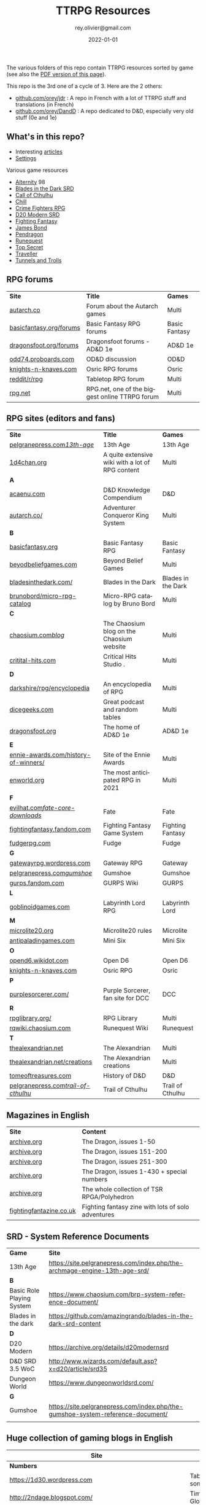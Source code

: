 #+TITLE: TTRPG Resources
#+AUTHOR: rey.olivier@gmail.com
#+DATE: 2022-01-01
#+STARTUP: content
#+LANGUAGE: en
#+LATEX_CLASS: article
#+LATEX_CLASS_OPTIONS: [a4paper, 11pt, twoside]
#+LATEX_HEADER: \usepackage{baskervillef}
#+LATEX_HEADER: \usepackage{geometry}\geometry{ a4paper, total={170mm,257mm}, left=20mm, top=20mm,}
#+LATEX_HEADER: \usepackage{hyperref}\hypersetup{pdfauthor={Olivier Rey}, pdftitle={TTRPG Resources}, pdfkeywords={ttrpg, resources, orey-ttrpg}, pdfsubject={tabletop roleplaying games}, pdfcreator={Emacs 26.1 (Org mode 9.1.9)}, pdflang={English}, colorlinks=true, linkcolor={blue}, urlcolor={blue}}
#+LATEX_HEADER: \usepackage{titlesec}\titlelabel{\thetitle. \quad}
#+LATEX_HEADER: \usepackage[table,svgnames]{xcolor}\rowcolors{1}{Gainsboro}{WhiteSmoke}
#+LATEX_HEADER: \usepackage{etoolbox}\AtBeginEnvironment{longtable}{\small}
#+EXPORT_FILE_NAME: TabletopRoleplayingResources-ORey.pdf

#+ATTR_LATEX: :width 4cm
[[file:logo-orey.png]]

The various folders of this repo contain TTRPG resources sorted by game (see also the [[file:TabletopRoleplayingResources-ORey.pdf][PDF version of this page]]).

This repo is the 3rd one of a cycle of 3. Here are the 2 others:
- [[https://github.com/orey/jdr][github.com/orey/jdr]] : A repo in French with a lot of TTRPG stuff and translations (in French)
- [[https://github.com/orey/DandD][github.com/orey/DandD]] : A repo dedicated to D&D, especially very old stuff (0e and 1e)

#+BEGIN_EXPORT latex
\newpage
#+END_EXPORT

** What's in this repo?

- Interesting [[https://github.com/orey/ttrpg/tree/master/_Articles][articles]] 
- [[https://github.com/orey/ttrpg/tree/master/_Settings][Settings]]

Various game resources
- [[https://github.com/orey/ttrpg/tree/master/Alternity][Alternity]] 98
- [[https://github.com/orey/ttrpg/tree/master/BladesInTheDark-SRD][Blades in the Dark SRD]]
- [[https://github.com/orey/ttrpg/tree/master/CallOfCthulhu][Call of Cthulhu]]
- [[https://github.com/orey/ttrpg/tree/master/Chill][Chill]]
- [[https://github.com/orey/ttrpg/tree/master/CrimeFightersRPG][Crime Fighters RPG]]
- [[https://github.com/orey/ttrpg/tree/master/D20-Modern-SRD][D20 Modern SRD]]
- [[https://github.com/orey/ttrpg/tree/master/FightingFantasy][Fighting Fantasy]]
- [[https://github.com/orey/ttrpg/tree/master/JamesBond][James Bond]]
- [[https://github.com/orey/ttrpg/tree/master/Pendragon][Pendragon]]
- [[https://github.com/orey/ttrpg/tree/master/Runequest][Runequest]]
- [[https://github.com/orey/ttrpg/tree/master/TopSecret][Top Secret]]
- [[https://github.com/orey/ttrpg/tree/master/Traveller][Traveller]]
- [[https://github.com/orey/ttrpg/tree/master/TunnelsAndTrolls][Tunnels and Trolls]]

** RPG forums

#+ATTR_HTML: :border 2 :rules all :frame border
#+ATTR_LATEX: :environment longtable :align llc
| *Site*                  | *Title*                                        | *Games*       |
| [[https://forum.autarch.co/][autarch.co]]              | Forum about the Autarch games                  | Multi         |
| [[https://www.basicfantasy.org/forums][basicfantasy.org/forums]] | Basic Fantasy RPG forums                       | Basic Fantasy |
| [[https://www.dragonsfoot.org/forums][dragonsfoot.org/forums]]  | Dragonsfoot forums - AD&D 1e                   | AD&D 1e       |
| [[https://odd74.proboards.com][odd74.proboards.com]]     | OD&D discussion                                | OD&D          |
| [[https://www.knights-n-knaves.com/phpbb3/][knights-n-knaves.com]]    | Osric RPG forums                               | Osric         |
| [[https://www.reddit.com/r/rpg/][reddit/r/rpg]]            | Tabletop RPG forum                             | Multi         |
| [[https://www.rpg.net][rpg.net]]                 | RPG.net, one of the biggest online TTRPG forum | Multi         |

** RPG sites (editors and fans)

#+ATTR_HTML: :border 2 :rules all :frame border
#+ATTR_LATEX: :environment longtable :align llc
| *Site*                               | *Title*                                                                                | *Games*            |
| [[http://site.pelgranepress.com/index.php/category/products/13th-age/][pelgranepress.com/13th-age/]]          | 13th Age                                                                               | 13th Age           |
| [[https://1d4chan.org/][1d4chan.org]]                          | A quite extensive wiki with a lot of RPG content                                       | Multi              |
| *A*                                  |                                                                                        |                    |
| [[https://www.acaeum.com][acaenu.com]]                           | D&D Knowledge Compendium                                                               | D&D                |
| [[https://www3.autarch.co/][autarch.co/]]                          | Adventurer Conqueror King System                                                       | Multi              |
| *B*                                  |                                                                                        |                    |
| [[https://www.basicfantasy.org][basicfantasy.org]]                     | Basic Fantasy RPG                                                                      | Basic Fantasy      |
| [[https://beyondbeliefgames.webs.com/][beyodbeliefgames.com]]                 | Beyond Belief Games                                                                    | Multi              |
| [[https://bladesinthedark.com/][bladesinthedark.com/]]                 | Blades in the Dark                                                                     | Blades in the Dark |
| [[https://github.com/brunobord/micro-rpg-catalog][brunobord/micro-rpg-catalog]]          | Micro-RPG catalog by Bruno Bord                                                        | Multi              |
| *C*                                  |                                                                                        |                    |
| [[https://www.chaosium.com/blog/][chaosium.com/blog/]]                   | The Chaosium blog on the Chaosium website                                              | Multi              |
| [[http://www.critical-hits.com/][critital-hits.com]]                    | Critical Hits Studio                                                                 . | Multi              |
| *D*                                  |                                                                                        |                    |
| [[https://www.darkshire.net/jhkim/rpg/encyclopedia/][darkshire/rpg/encyclopedia]]           | An encyclopedia of RPG                                                                 | Multi              |
| [[https://dicegeeks.com][dicegeeks.com]]                        | Great podcast and random tables                                                        | Multi              |
| [[https://www.dragonsfoot.org][dragonsfoot.org]]                      | The home of AD&D 1e                                                                    | AD&D 1e            |
| *E*                                  |                                                                                        |                    |
| [[https://ennie-awards.com/history-of-winners/][ennie-awards.com/history-of-winners/]] | Site of the Ennie Awards                                                               | Multi              |
| [[https://www.enworld.org/threads/the-10-most-anticipated-tabletop-rpgs-of-2021.677397/][enworld.org]]                          | The most anticipated RPG in 2021                                                       | Multi              |
| *F*                                  |                                                                                        |                    |
| [[https://www.evilhat.com/home/fate-core-downloads/][evilhat.com/fate-core-downloads/]]     | Fate                                                                                   | Fate               |
| [[https://fightingfantasy.fandom.com/wiki/Game_System][fightingfantasy.fandom.com]]           | Fighting Fantasy Game System                                                           | Fighting Fantasy   |
| [[https://fudgerpg.com/goodies/fudge-files.html][fudgerpg.com]]                         | Fudge                                                                                  | Fudge              |
| *G*                                  |                                                                                        |                    |
| [[https://gatewayrpg.wordpress.com][gatewayrpg.wordpress.com]]             | Gateway RPG                                                                            | Gateway            |
| [[https://site.pelgranepress.com/index.php/gumshoe/][pelgranepress.com/gumshoe/]]           | Gumshoe                                                                                | Gumshoe            |
| [[https://gurps.fandom.com/wiki/Main_Page][gurps.fandom.com]]                     | GURPS Wiki                                                                             | GURPS              |
| *L*                                  |                                                                                        |                    |
| [[https://goblinoidgames.com/index.php/downloads/][goblinoidgames.com]]                   | Labyrinth Lord RPG                                                                     | Labyrinth Lord     |
| *M*                                  |                                                                                        |                    |
| [[https://microlite20.org/community/viewforum.php?f=15][microlite20.org]]                      | Microlite20 rules                                                                      | Microlite          |
| [[http://www.antipaladingames.com/][antipaladingames.com]]                 | Mini Six                                                                               | Mini Six           |
| *O*                                  |                                                                                        |                    |
| [[http://opend6.wikidot.com/][opend6.wikidot.com]]                   | Open D6                                                                                | Open D6            |
| [[https://www.knights-n-knaves.com][knights-n-knaves.com]]                 | Osric RPG                                                                              | Osric              |
| *P*                                  |                                                                                        |                    |
| [[https://purplesorcerer.com/][purplesorcerer.com/]]                  | Purple Sorcerer, fan site for DCC                                                      | DCC                |
| *R*                                  |                                                                                        |                    |
| [[https://www.rpglibrary.org/][rpglibrary.org/]]                      | RPG Library                                                                            | Multi              |
| [[https://rqwiki.chaosium.com/][rqwiki.chaosium.com]]                  | Runequest Wiki                                                                         | Runequest          |
| *T*                                  |                                                                                        |                    |
| [[http://thealexandrian.net/index.html][thealexandrian.net]]                   | The Alexandrian                                                                        | Multi              |
| [[http://www.thealexandrian.net/creations/creations.html][thealexandrian.net/creations]]         | The Alexandrian creations                                                              | Multi              |
| [[http://www.tomeoftreasures.com/tot_adnd/adnd_history.htm][tomeoftreasures.com]]                  | History of D&D                                                                         | D&D                |
| [[http://site.pelgranepress.com/index.php/category/products/trail-of-cthulhu/][pelgranepress.com/trail-of-cthulhu/]]  | Trail of Cthulhu                                                                       | Trail of Cthulhu   |

** Magazines in English

#+ATTR_HTML: :border 2 :rules all :frame border
#+ATTR_LATEX: :environment longtable :align ll
| *Site*                  | *Content*                                          |
| [[https://archive.org/details/DragonMagazine045_201903][archive.org]]             | The Dragon, issues 1-50                            |
| [[https://archive.org/details/DragonMagazine200_201903/dragon%2520151-200/Dragon%2520Magazine%2520%2523151/page/n0/mode/2up][archive.org]]             | The Dragon, issues 151-200                         |
| [[https://archive.org/details/DragonMagazine200_201903/dragon%2520151-200/Dragon%2520Magazine%2520%2523151/page/n0/mode/2up][archive.org]]             | The Dragon, issues 251-300                         |
| [[https://archive.org/details/DragonMagazine260_201801/Dragon%2520Magazine%2520430/mode/2up][archive.org]]             | The Dragon, issues 1-430 + special numbers         |
| [[https://archive.org/details/Polyhedron105][archive.org]]             | The whole collection of TSR RPGA/Polyhedron        |
| [[http://www.fightingfantazine.co.uk/page/][fightingfantazine.co.uk]] | Fighting fantasy zine with lots of solo adventures |

** SRD - System Reference Documents

#+ATTR_HTML: :border 2 :rules all :frame border
#+ATTR_LATEX: :environment longtable :align lp{10cm}
| *Game*                    | *Site*                                                                          |
| 13th Age                  | https://site.pelgranepress.com/index.php/the-archmage-engine-13th-age-srd/      |
| *B*                       |                                                                                 |
| Basic Role Playing System | https://www.chaosium.com/brp-system-reference-document/                         |
| Blades in the dark        | https://github.com/amazingrando/blades-in-the-dark-srd-content                  |
| *D*                       |                                                                                 |
| D20 Modern                | https://archive.org/details/d20modernsrd                                        |
| D&D SRD 3.5 WoC           | http://www.wizards.com/default.asp?x=d20/article/srd35                          |
| Dungeon World             | https://www.dungeonworldsrd.com/                                                |
| *G*                       |                                                                                 |
| Gumshoe                   | https://site.pelgranepress.com/index.php/the-gumshoe-system-reference-document/ |
|                           |                                                                                 |

** Huge collection of gaming blogs in English

#+ATTR_HTML: :border 2 :rules all :frame border
#+ATTR_LATEX: :environment longtable :align p{6cm}p{8cm}c
| Site                                                                   | Comment                                                                                            | OSR |
|------------------------------------------------------------------------+----------------------------------------------------------------------------------------------------+-----|
| *Numbers*                                                              |                                                                                                    |     |
| https://1d30.wordpress.com                                             | Tabletop gaming and maybe some other things                                                        | Y   |
| http://2ndage.blogspot.com/                                            | Timinits and Trolls - Glorantha focus blog                                                         |     |
| https://3toadstools.blogspot.ca                                        | 3 Toadstools publishing                                                                            | Y   |
| https://9and30kingdoms.blogspot.com                                    | The Nine and Thirty Kingdoms                                                                       |     |
| *A*                                                                    |                                                                                                    |     |
| https://abominablefancy.blogspot.com                                   | joel priddy has a blog about role playing games                                                    | Y   |
| https://aeonsnaugauries.blogspot.com/                                  | Aeons & Augauries                                                                                  | Y   |
| https://afieldguidetodoomsday.blogspot.com                             | A Field Guide To Doomsday                                                                          | Y   |
| https://akraticwizardry.blogspot.com                                   | AKRATIC WIZARDRY                                                                                   |     |
| [[https://alexschroeder.ch/wiki/RPG][alexschroeder.ch]]                                                       | The blog and tools of Alex Schroeder                                                               | N   |
| https://antiledo.blogspot.com                                          | Of pedantry                                                                                        | Y   |
| https://antlerrr.blogspot.com                                          | ANT-LERRR                                                                                          | Y   |
| https://apaladinincitadel.blogspot.com                                 | A Paladin In Citadel                                                                               |     |
| https://appliedphantasticality.blogspot.com/                           |                                                                                                    | Y   |
| http://arsludi.lamemage.com                                            |                                                                                                    | Y   |
| https://arsmagisterii.blogspot.com                                     |                                                                                                    | Y   |
| https://arsphantasia.wordpress.com                                     |                                                                                                    | Y   |
| http://www.athenopolis.net                                             |                                                                                                    | Y   |
| https://axianspice.blogspot.com/?m=0                                   |                                                                                                    | N   |
| *B*                                                                    |                                                                                                    |     |
| https://backtothedungeon.blogspot.com                                  | BACK TO THE DUNGEON!                                                                               |     |
| http://badwrong.fun/                                                   | Bad Wrong Fun blog                                                                                 | Y   |
| https://basicredrpg.blogspot.com                                       | Tables, wacky fluff, etc.                                                                          | Y   |
| https://batintheattic.blogspot.com                                     | Bat in the Attic with a lot of [[https://batintheattic.blogspot.com/p/stuff-in-attic.html][stuff]] to download                                                   |     |
| https://bdsmrpg.blogspot.com                                           | Metal inspired fantasy content.                                                                    | Y   |
| https://beyondtheblackgate.blogspot.com                                | Beyond the Black Gate                                                                              |     |
| https://bxblackrazor.blogspot.com                                      | B/X Black Razor                                                                                    |     |
| https://d6.beardedbaby.net                                             | Tunnels and trolls content.                                                                        | Y   |
| https://beyondfomalhaut.blogspot.com                                   | Reviews, play reports.                                                                             | Y   |
| https://beyondtheblackgate.blogspot.com                                |                                                                                                    | y   |
| https://blessingsofthedicegods.blogspot.com                            |                                                                                                    | y   |
| http://blogofholding.com                                               |                                                                                                    | y   |
| https://bloodofprokopius.blogspot.com                                  | Uses real-life theology to make in-game better.                                                    | y   |
| https://bogeymanscave.blogspot.com                                     |                                                                                                    | y   |
| https://boggswood.blogspot.com                                         | History of fantasy role playing games.                                                             | y   |
| http://breeyark.org                                                    |                                                                                                    | y   |
| https://buildingsarepeople.blogspot.com                                | Beastiary, Classes, GLOG stuff.                                                                    | y   |
| https://builtbygodslongforgotten.blogspot.com                          | Custom setting "The Sea of the Dead", space mutants.                                               | y   |
| https://buzzclaw.blogspot.com                                          | Fluff, AD&D, Settings, etc.                                                                        | y   |
| http://www.bythisaxe.co                                                | Resource and examination of Adventure Conqueror King System (ACKS.) Slow to update.                | y   |
| *C*                                                                    |                                                                                                    |     |
| https://carjackedseraphim.blogspot.com                                 | Carjacked Seraphim                                                                                 |     |
| http://crawlfanzine.blogspot.com/                                      | Crawl!                                                                                             | Y   |
| https://curmudgeonsdragons.blogspot.com                                | Curmudgeons and Dragons                                                                            |     |
| https://cyclopeatron.blogspot.com                                      | Cyclopeatron                                                                                       |     |
| https://carisma18.blogspot.com                                         | Spanish language OSR blog.                                                                         | y   |
| https://cavegirlgames.blogspot.com                                     | Author of Wolf Packs and Winter Snow.                                                              | y   |
| https://chaudronchromatique.blogspot.com                               | Zines, Art, Tables, etc. Author of Chromatic Soup.                                                 | y   |
| https://coinsandscrolls.blogspot.com                                   | Tables, fluff, etc. Content for GLOG.                                                              | y   |
| https://cuticlechewerswellpissers.blogspot.com                         | Weird prose and neat ideas.                                                                        | y   |
| https://cyclopeatron.blogspot.com                                      |                                                                                                    | y   |
| *D*                                                                    |                                                                                                    |     |
| http://blog.d4caltrops.com                                             |                                                                                                    | y   |
| https://dangerousbrian.blogspot.com                                    |                                                                                                    | y   |
| https://dcctreasures.blogspot.com                                      | DCC content discussion.                                                                            | y   |
| https://deltasdnd.blogspot.com                                         | Math, history, and design of old D&D.                                                              | y   |
| https://detectmagic.blogspot.com                                       |                                                                                                    | y   |
| https://dice-universe.blogspot.com                                     |                                                                                                    | y   |
| https://dishwasherpossum.blogspot.com                                  |                                                                                                    | y   |
| https://deltasdnd.blogspot.com                                         | Delta's D&D Hotspot                                                                                |     |
| https://dreamsofmythicfantasy.blogspot.com                             | Dreams of Mythic Fantasy                                                                           |     |
| https://dungeonsndigressions.blogspot.com                              | Dungeons and Digressions                                                                           |     |
| https://diyanddragons.blogspot.com                                     | House Rules, fluff, and homebrew DCC spells.                                                       | y   |
| https://dndwithpornstars.blogspot.com                                  |                                                                                                    | y   |
| https://dragonsgonnadrag.blogspot.com                                  |                                                                                                    | y   |
| https://dreadweasel.blogspot.com                                       |                                                                                                    | y   |
| https://dreamsinthelichhouse.blogspot.com                              | Adventurer Conqueror King, play reports.                                                           | y   |
| https://dungeonofsigns.blogspot.com                                    | Reviews. Content for the HMS Apollyon setting. Monsters.                                           | y   |
| https://dungeonsanddutchovens.blogspot.com                             |                                                                                                    | y   |
| https://dungeonsddx.blogspot.hu                                        | Content for Avatar's & Annihilation.                                                               | y   |
| https://dungeonsndigressions.blogspot.com                              |                                                                                                    | y   |
| https://dungeonspossums.blogspot.com                                   |                                                                                                    | y   |
| https://dyingstylishly.blogspot.com                                    | Former website for the author of Wolf Packs and Winter Snow. Now visit cavegirlgames.blogspot.com) | y   |
| *E*                                                                    |                                                                                                    |     |
| https://elatedapathy.blogspot.com                                      |                                                                                                    | y   |
| https://eldritchfields.blogspot.com                                    | Lamentations, occult, horror.                                                                      | y   |
| https://elfmaidsandoctopi.blogspot.com                                 | Tables Tables Tables. DM Tools and world gen.                                                      | y   |
| https://encritgaz.blogspot.com                                         |                                                                                                    | y   |
| https://engineoforacles.wordpress.com                                  | 18th Century, Gothic Romance, author of Ghastly Affair.                                            | y   |
| *F*                                                                    |                                                                                                    |     |
| https://falsemachine.blogspot.com                                      | Dungeon maker, fluff, reviews.                                                                     | y   |
| https://fistsofcinderandstone.blogspot.com                             |                                                                                                    | y   |
| https://followmeanddie.com                                             |                                                                                                    | y   |
| *G*                                                                    |                                                                                                    |     |
| https://gameswithothers.blogspot.com                                   | Setting, Fluff, Classes, and Tables. Dark Souls hack for OD&D.                                     | y   |
| https://gibletblizzard.blogspot.com                                    |                                                                                                    | y   |
| https://gloomtrain.blogspot.com                                        | New rules and fluff for old-school d&d. Seems to like making mage classes.                         | y   |
| http://www.goatmansgoblet.com                                          | Randomizers/generators. Content for Dolemwood. Some Greek stuff.                                   | y   |
| https://goblinpunch.blogspot.com                                       | Modular Rules, settings, great springboard. Creator of the GLOG rule set.                          | y   |
| https://goodberrymonthly.blogspot.com                                  | Island content, monsters, etc.                                                                     | y   |
| https://gorgonmilk.blogspot.com                                        |                                                                                                    | y   |
| https://graverobbersguide.blogspot.com                                 |                                                                                                    | y   |
| http://www.greyhawkgrognard.com/                                       | Greyhawk Grognard                                                                                  |     |
| https://grognardia.blogspot.com                                        | Grognardia                                                                                         | Y   |
| https://greatandsmallrpg.blogspot.com                                  | primarily rules for playing a game with sentient but non-humanoid animal characters exclusively    | y   |
| https://greenskeletongamingguild.blogspot.com                          | Monsters, content for Mutant Futures, Stars Without Number, Labyrinth Lord                         | y   |
| https://growlygoatsgaming.blogspot.com                                 |                                                                                                    | y   |
| https://grimaldicascade.blogspot.com                                   |                                                                                                    | y   |
| *H*                                                                    |                                                                                                    |     |
| https://hackslashmaster.blogspot.com                                   | Game Theory and analysis.                                                                          | y   |
| https://harbingergames.blogspot.com                                    |                                                                                                    | y   |
| https://hereticwerks.blogspot.com                                      |                                                                                                    | y   |
| https://twitter.com/hexaday                                            | A new hex description every day.                                                                   | y   |
| https://hillcantons.blogspot.com                                       |                                                                                                    | y   |
| https://hmmmarquis.blogspot.com                                        | Magic, Darksun stuff                                                                               | y   |
| *I*                                                                    |                                                                                                    |     |
| https://icequeensthrone.blogspot.com                                   |                                                                                                    | y   |
| http://initiativeone.blogspot.com                                      |                                                                                                    | y   |
| *J*                                                                    |                                                                                                    |     |
| https://jamesmishlergames.blogspot.com                                 |                                                                                                    | y   |
| https://jennerak.blogspot.com                                          |                                                                                                    | y   |
| https://journeyintotheweird.blogspot.com                               |                                                                                                    | y   |
| https://joyfulsitting.blogspot.com                                     | Setting, fluff, fiction author. Fistful of hacks for Black Hack.                                   | y   |
| https://jrients.blogspot.com                                           | Jeff's Gameblog                                                                                    |     |
| *K*                                                                    |                                                                                                    |     |
| https://killitwithfirerpg.blogspot.com                                 |                                                                                                    | y   |
| http://www.kjd-imc.org                                                 |                                                                                                    | y   |
| *L*                                                                    |                                                                                                    |     |
| http://www.lastgaspgrimoire.com                                        | NSFW. Fluff, random generators, body horror, and some house rules. Hasn't updated in a while.      | y   |
| https://www.landofphantoms.com/                                        | Land of phantoms                                                                                   |     |
| https://lizardmandiaries.blogspot.com/                                 |                                                                                                    | y   |
| https://lordofthegreendragons.blogspot.com                             | Lord of the Green Dragon                                                                           |     |
| https://lotfp.blogspot.com                                             | Lamentations of the Flame Princess                                                                 |     |
| https://lukegearing.blot.im/                                           | Luke Gearning                                                                                      | Y   |
| https://lurkerablog.wordpress.com                                      |                                                                                                    | y   |
| *M*                                                                    |                                                                                                    |     |
| https://matt-landofnod.blogspot.com                                    |                                                                                                    | y   |
| https://maximumrockroleplaying.blogspot.com                            | Maximum Rock and Roleplay                                                                          |     |
| https://maziriansgarden.blogspot.com                                   | World-building, monsters, and evocative writing                                                    | y   |
| https://meanderingbanter.blogspot.com                                  | Mechanics, GLOG Classes, handy generator java scripts.                                             | y   |
| http://melancholiesandmirth.blogspot.com                               |                                                                                                    | y   |
| https://mesmerizedbysirens.blogspot.com                                | Writes on obscure old fantasy role-playing games. author of Perils & Phantasmagorias.              | y   |
| https://metalvsskin.blogspot.com                                       | Setting, monsters, houserules.                                                                     | y   |
| https://middenmurk.blogspot.com                                        | Spooky, moody, historical OSR stuff. Hasn't updated in a while.                                    | y   |
| https://monstersandmanuals.blogspot.com                                | Author of Yoon-Suin. Gaming philosophy, high concept settings.                                     | y   |
| https://morgantcorey.wordpress.com                                     | Author of Faerie Tales & Folklore. Mythology and history.                                          | y   |
| https://muleabides.wordpress.com                                       | ACKS content.                                                                                      | y   |
| https://mutationapocalypse.blogspot.com                                | Mutants, post apocalypse, random tables.                                                           | y   |
| *N*                                                                    |                                                                                                    |     |
| http://www.necropraxis.com                                             | Setting. House rules for combat, classes, magic. Author of Wonder and Wickedness.                  | y   |
| https://necrotic-gnome-productions.blogspot.com                        |                                                                                                    | y   |
| https://nerdomancerofdork.wordpress.com                                |                                                                                                    | y   |
| https://nilisnotnull.blogspot.com                                      |                                                                                                    | y   |
| https://nthdecree.blogspot.com                                         |                                                                                                    | y   |
| *O*                                                                    |                                                                                                    |     |
| https://ode2bd.blogspot.com                                            |                                                                                                    | y   |
| http://www.occultesque.com                                             | 1d100 lists and tables, sometimes spooky.                                                          | y   |
| https://oldguardgamingaccoutrements.blogspot.com                       | Monsters, 1d100 lists, etc.                                                                        | y   |
| https://oldschoolheretic.blogspot.com                                  |                                                                                                    | y   |
| https://oldschoolpsionics.blogspot.com                                 |                                                                                                    | y   |
| https://osrsimulacrum.blogspot.com                                     |                                                                                                    | y   |
| *P*                                                                    |                                                                                                    |     |
| https://paimonssilvercity.blogspot.com                                 |                                                                                                    | y   |
| http://paperspencils.com                                               |                                                                                                    | y   |
| https://pastamanscritto.blogspot.com                                   |                                                                                                    | y   |
| https://peoplethemwithmonsters.blogspot.com                            | People Them With Monsters                                                                          |     |
| https://planetalgol.blogspot.com                                       | Planet Algol                                                                                       |     |
| https://playingattheworld.blogspot.com                                 | D&D and RPG history and records. He made a book, go read it.                                       | y   |
| http://playingwithelectronstomakestories.com                           |                                                                                                    | y   |
| https://poleandrope.blogspot.com                                       | The society of torch, pole and rope                                                                |     |
| https://popularenchanting.blogspot.com                                 | Monsters, fluff, and game recaps.                                                                  | y   |
| http://projectmultiplexer.com                                          | Economics, reviews, etc. Lots of non-RPG content. Author moved to Dungeonomics, seen above.        | y   |
| https://pulpwood.blogspot.com                                          |                                                                                                    | y   |
| *Q*                                                                    |                                                                                                    |     |
| https://quasarknight.blogspot.com                                      |                                                                                                    | y   |
| http://questingblog.com                                                | Author of Maze Rats and Knave.                                                                     | y   |
| https://quicklyquietlycarefully.blogspot.com                           | OD&D player with some fun stuff for that. Hasn't updated in a while.                               | y   |
| *R*                                                                    |                                                                                                    |     |
| https://randommagicsword.blogspot.com                                  |                                                                                                    | y   |
| https://ravencrowking.blogspot.com                                     |                                                                                                    | y   |
| https://reactionroll.blogspot.com (only updated for one month in 2014) |                                                                                                    | y   |
| https://recedingrules.blogspot.com                                     |                                                                                                    | y   |
| https://rememberdismove.blogspot.com                                   | Generators, tables, settings, etc)                                                                 | y   |
| http://remixesandrevelations.com                                       | Monsters, classes, wizards.                                                                        | y   |
| https://rendedpress.blogspot.com                                       | Classic and Retro modules, maps, and adventures.                                                   | y   |
| https://retiredadventurer.blogspot.com                                 | House Rules, Runequest.                                                                            | y   |
| https://reverancepavane.blogspot.com                                   |                                                                                                    | y   |
| https://reynaldogamingsoap.blogspot.com                                |                                                                                                    | y   |
| https://rodoflordlymight.blogspot.com                                  |                                                                                                    | y   |
| https://roguesandreavers.blogspot.com/                                 |                                                                                                    | y   |
| https://rolesrules.blogspot.com                                        |                                                                                                    | y   |
| https://roll1d12.blogspot.com                                          | Tables.                                                                                            | y   |
| https://roll1d100.blogspot.com                                         | New blog, AAA video game level designer. Looks at motives and game loops in RPGs.                  | y   |
| https://rottenpulp.blogspot.com                                        |                                                                                                    | y   |
| https://rpgcharacters.wordpress.com                                    | Mostly maps, some house rules, fluff, etc.                                                         | y   |
| *S*                                                                    |                                                                                                    |     |
| https://sagaworkstudios.blogspot.com/                                  | Saga works studio                                                                                  |     |
| https://shamsgrog.blogspot.com/                                        | Sham's Glog and Blog                                                                               |     |
| https://shiftymushrooms.weebly.com                                     | The Gentle Art of Wargaming                                                                        |     |
| https://sorcerersskull.blogspot.com                                    | From the Sorcerer's Skull                                                                          |     |
| https://swordandsanity.blogspot.com                                    | Swords and Sanity                                                                                  |     |
| https://santicore.blogspot.com                                         |                                                                                                    | y   |
| https://saturdaynightsandbox.blogspot.com                              |                                                                                                    | y   |
| https://save-vs-lazer.tumblr.com                                       | Mostly reblogs, maps, unwarranted opinions, 80's, and hard nostalgia for Spelljammer.              | y   |
| https://savevsdragon.blogspot.com                                      | Monsters, maps, art, and classes. Tables and world gen tools.                                      | y   |
| https://shamsgrog.blogspot.com                                         |                                                                                                    | y   |
| https://sheepandsorcery.blogspot.com                                   |                                                                                                    | y   |
| https://signsinthewilderness.blogspot.com                              | Wilderness, tables, etc.                                                                           | y   |
| https://smashthedungeon.blogspot.com                                   | Tables, sessions reports, classes.                                                                 | y   |
| https://soogagames.blogspot.ca                                         | Into the Odd author, design, setting fluff namely a gonzo early-modern age.                        | y   |
| https://sorcerersskull.blogspot.com                                    |                                                                                                    | y   |
| https://spacecockroach.blogspot.co.il                                  | ACKS, sci-fi, Traveler. Home of Stellagama Publishing                                              | y   |
| https://straitsofanian.blogspot.com                                    | Material for the mythic Pacific Northwest.                                                         | y   |
| http://strangemagic.robertsongames.com                                 |                                                                                                    | y   |
| https://steamtunnel.blogspot.com                                       |                                                                                                    | y   |
| https://strength18slash01.blogspot.com                                 | Session recaps, setting fluff.                                                                     | y   |
| https://swampofmonsters.blogspot.com                                   |                                                                                                    | y   |
| https://swordsandscrolls.blogspot.com                                  |                                                                                                    | y   |
| *T*                                                                    |                                                                                                    |     |
| https://tabletopdiversions.blogspot.com/                               | Tabletop Diversions                                                                                |     |
| https://www.thickskulladventures.com/                                  | Thick Skull Adventures                                                                             |     |
| https://towerofthearchmage.blogspot.com                                | Tower of the Archmage                                                                              |     |
| https://trollandflame.blogspot.com                                     | Troll and Flame                                                                                    |     |
| https://talesofthegrotesqueanddungeonesque.blogspot.com                |                                                                                                    | y   |
| https://tao-dnd.blogspot.com                                           | Has an obscenely complicated economics system.                                                     | y   |
| https://tarsostheorem.blogspot.com                                     | Tables, java script generators, GLOG classes                                                       | y   |
| http://tenfootpole.org                                                 | Classic and retroclone adventure reviews. Not the same person as below.                            | y   |
| https://tenfootpolemic.blogspot.com                                    | Rouse Rules, tables, LotFP classes. Not the same person as above.                                  | y   |
| https://textgolem.blogspot.com                                         | Generators, etc                                                                                    | y   |
| https://the-city-of-iron.blogspot.com                                  |                                                                                                    | y   |
| https://theamateurdungeoneers.blogspot.com                             | Tables, Godbound stuff, monsters.                                                                  | y   |
| https://thebonehoard.blogspot.com                                      |                                                                                                    | y   |
| https://themansegaming.blogspot.com                                    | Tables for encounters, items, class, and more.                                                     | y   |
| https://thenorthernrealm.blogspot.com                                  |                                                                                                    | y   |
| https://theomnipotenteye.blogspot.com                                  |                                                                                                    | y   |
| https://theosrlibrary.blogspot.com                                     |                                                                                                    | y   |
| https://therpgpundit.blogspot.com                                      |                                                                                                    | y   |
| https://blog.thesconesalone.com                                        | Into the Odd stuff, Dragon Warrior stuff.                                                          | y   |
| https://twogoblinsinatrenchcoat.blogspot.com                           |                                                                                                    | y   |
| https://throneofsalt.blogspot.com                                      | World building, reviews, GLOG stuff.                                                               | y   |
| https://todistantlands.blogspot.com                                    |                                                                                                    | y   |
| http://blog.trilemma.com                                               | Mapping and small adventures.                                                                      | y   |
| https://trollandflame.blogspot.com                                     |                                                                                                    | y   |
| https://trollsmyth.blogspot.com                                        |                                                                                                    | y   |
| https://tsojcanth.wordpress.com                                        |                                                                                                    | y   |
| https://udan-adan.blogspot.com                                         | Setting, themes, and locations.                                                                    | y   |
| https://twitter.com/unchartedatlas                                     | Random bot creation region maps.                                                                   | y   |
| *U*                                                                    |                                                                                                    |     |
| https://unlawfulgames.blogspot.com                                     | Setting, lore, gonzo                                                                               | y   |
| *V*                                                                    |                                                                                                    |     |
| https://vorpalmace.blogspot.com                                        | Module and system reviews.                                                                         | y   |
| *W*                                                                    |                                                                                                    |     |
| https://worldoffightingfantasy.blogspot.com                            | The world of Fighting Fantasy                                                                      | N   |
| https://wanderinggamist.blogspot.com                                   |                                                                                                    | y   |
| https://wayspell.blogspot.com                                          |                                                                                                    | y   |
| https://welshpiper.com/                                                |                                                                                                    | y   |
| https://whatwouldconando.blogspot.com                                  | Troika, The Undercroft, Fever Swamp                                                                | y   |
| https://wheel-of-samsara.blogspot.com                                  |                                                                                                    | y   |
| https://www.wizardthieffighter.com                                     |                                                                                                    | y   |
| https://wizzzargh.blogspot.com                                         |                                                                                                    | y   |
| *Y*                                                                    |                                                                                                    |     |
| https://ynasmidgard.blogspot.com                                       | Play Reports, Astonishing Swordsmen & Sorcerers of Hyperborea content.                             | y   |
| *Z*                                                                    |                                                                                                    |     |
| https://zenopusarchives.blogspot.com                                   | Design and analysis in Holmes Basic.                                                               | y   |
| https://zigguratofunknowing.blogspot.com                               |                                                                                                    | y   |
| https://zzarchov.blogspot.com                                          | Author of Neoclassical Geek Revival and Scenic Dunnsmouth.                                         | y   |
|                                                                        |                                                                                                    |     |

** Solo RPG links

#+ATTR_HTML: :border 2 :rules all :frame border
#+ATTR_LATEX: :environment longtable :align p{6cm}p{8cm}
| *Site*                                       | *Comment*                                          |
| *D*                                          |                                                    |
| https://www.dieheart.net/solo-rpg-resources/ | Extensive list of solo RPG resources               |
| *F*                                          |                                                    |
| http://www.fightingfantazine.co.uk/page/     | Fighting fantasy zine with lots of solo adventures |
| *N*                                          |                                                    |
| https://noonetoplay.blogspot.com/            | Blog centered around solo RPG                      |
| *S*                                          |                                                    |
| http://solorpggamer.blogspot.com/            | Solo RPG Gamer                                     |
|                                              |                                                    |

** Tools

#+ATTR_HTML: :border 2 :rules all :frame border
#+ATTR_LATEX: :environment longtable :align p{6cm}p{8cm}
| *Tool*                                       | *Site*                                                                   |
| *Online dice*                                |                                                                          |
| Online WotC dice rolls                       | https://www.wizards.com/dnd/dice/dice.htm                                |
| *Numbers*                                    |                                                                          |
| D20 Random Dungeon Generator and other tools | http://donjon.bin.sh/d20/dungeon                                         |
| *A*                                          |                                                                          |
| All dice statistics                          | https://anydice.com/                                                     |
| *B*                                          |                                                                          |
| Bookshelf-Based Random Adventure Generator   | [[http://2ndage.blogspot.com/2012/12/bookshelf-based-random-adventure.html][http://2ndage.blogspot.com/]]                                              |
| *F*                                          |                                                                          |
| Fantasy name generator                       | [[https://critical-hits.com/ch-presents/fantasy-name-generator/][https://critical-hits.com/]]                                               |
| *G*                                          |                                                                          |
| Great site on probabilities                  | https://anydice.com                                                      |
| *P*                                          |                                                                          |
| Purple Sorcerer, tools for DCC               | https://purplesorcerer.com/                                              |
| *R*                                          |                                                                          |
| Method for random scenario generation        | http://2ndage.blogspot.com/2012/12/bookshelf-based-random-adventure.html |
| (In French)                                  | http://loukoum.online.fr/jdr/adj/gianni1.htm                             |
| *W*                                          |                                                                          |
| Worldographer                                | https://worldographer.com                                                |

** Podcasts and videos

#+ATTR_HTML: :border 2 :rules all :frame border
#+ATTR_LATEX: :environment longtable :align p{6cm}p{8cm}
| *Site*                                                | *Comment*                                            |
| *A*                                                   |                                                      |
| https://www.aintslayednobody.com/                     | A good CoC podcast                                   |
| *D*                                                   |                                                      |
| https://www.dicegeeks.com/category/dicegeeks-podcast/ | DiceGeeks.com very good interviews                   |
| https://drinkspinrun.blogspot.com/?m=1                | Drink, spin, run, the site & podcasts (DCC oriented) |
| *W*                                                   |                                                      |
| https://wanderingdms.com                              | Wandering DMs                                        |

** Stores

https://www.drivethrurpg.com

** Interesting RPG pages and essays

#+ATTR_HTML: :border 2 :rules all :frame border
#+ATTR_LATEX: :environment longtable :align cp{8cm}p{6cm}
| Year | Topic                                             | URL                                                                         |
|------+---------------------------------------------------+-----------------------------------------------------------------------------|
| 2008 | The 3-clue rule to design investigative scenarios | https://thealexandrian.net/wordpress/1118/roleplaying-games/three-Clue-Rule |
| 2008 | A quick primer for old school gaming              | https://www.lulu.com/content/3019374?page=1&pageSize=4                      |


